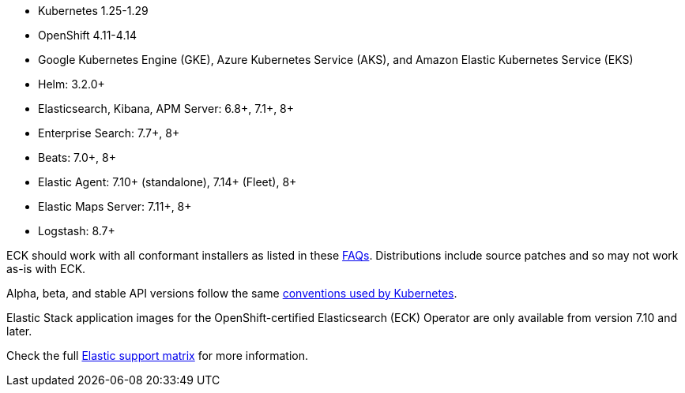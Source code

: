 * Kubernetes 1.25-1.29
* OpenShift 4.11-4.14
* Google Kubernetes Engine (GKE), Azure Kubernetes Service (AKS), and Amazon Elastic Kubernetes Service (EKS)
* Helm: 3.2.0+
* Elasticsearch, Kibana, APM Server: 6.8+, 7.1+, 8+
* Enterprise Search: 7.7+, 8+
* Beats: 7.0+, 8+
* Elastic Agent: 7.10+ (standalone), 7.14+ (Fleet), 8+
* Elastic Maps Server: 7.11+, 8+
* Logstash: 8.7+

ECK should work with all conformant installers as listed in these link:https://github.com/cncf/k8s-conformance/blob/master/faq.md#what-is-a-distribution-hosted-platform-and-an-installer[FAQs]. Distributions include source patches and so may not work as-is with ECK.

Alpha, beta, and stable API versions follow the same link:https://kubernetes.io/docs/concepts/overview/kubernetes-api/#api-versioning[conventions used by Kubernetes].

Elastic Stack application images for the OpenShift-certified Elasticsearch (ECK) Operator are only available from version 7.10 and later.

Check the full link:https://www.elastic.co/support/matrix#matrix_kubernetes[Elastic support matrix] for more information.
